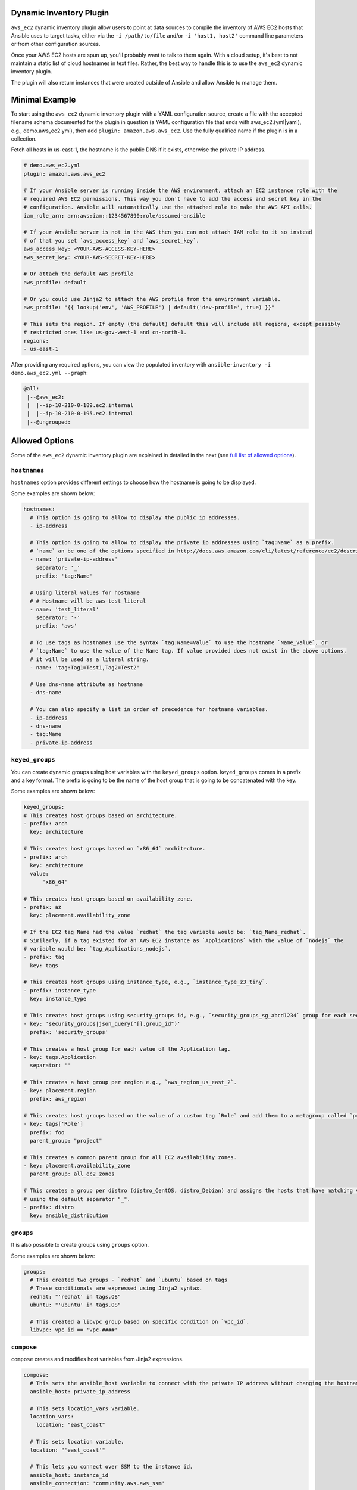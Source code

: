.. _ansible_collections.amazon.aws.docsite.dynamic_inventory:


Dynamic Inventory Plugin
========================

``aws_ec2`` dynamic inventory plugin allow users to point at data sources to compile the inventory of AWS EC2 hosts that Ansible uses to target tasks, either via the ``-i /path/to/file`` and/or ``-i 'host1, host2'`` command line parameters or from other configuration sources.

Once your AWS EC2 hosts are spun up, you'll probably want to talk to them again. With a cloud setup, it's best to not maintain a static list of cloud hostnames
in text files. Rather, the best way to handle this is to use the ``aws_ec2`` dynamic inventory plugin.

The plugin will also return instances that were created outside of Ansible and allow Ansible to manage them.

.. _ansible_collections.amazon.aws.docsite.using_inventory_plugin:

Minimal Example
===============

To start using the ``aws_ec2`` dynamic inventory plugin with a YAML configuration source, create a file with the accepted filename schema documented for the plugin in question (a YAML configuration file that ends with aws_ec2.(yml|yaml), e.g., demo.aws_ec2.yml), then add ``plugin: amazon.aws.aws_ec2``. Use the fully qualified name if the plugin is in a collection.

Fetch all hosts in us-east-1, the hostname is the public DNS if it exists, otherwise the private IP address.

.. code-block:: yaml

    # demo.aws_ec2.yml
    plugin: amazon.aws.aws_ec2

    # If your Ansible server is running inside the AWS environment, attach an EC2 instance role with the
    # required AWS EC2 permissions. This way you don't have to add the access and secret key in the
    # configuration. Ansible will automatically use the attached role to make the AWS API calls.
    iam_role_arn: arn:aws:iam::1234567890:role/assumed-ansible

    # If your Ansible server is not in the AWS then you can not attach IAM role to it so instead
    # of that you set `aws_access_key` and `aws_secret_key`.
    aws_access_key: <YOUR-AWS-ACCESS-KEY-HERE>
    aws_secret_key: <YOUR-AWS-SECRET-KEY-HERE>

    # Or attach the default AWS profile
    aws_profile: default

    # Or you could use Jinja2 to attach the AWS profile from the environment variable.
    aws_profile: "{{ lookup('env', 'AWS_PROFILE') | default('dev-profile', true) }}"

    # This sets the region. If empty (the default) default this will include all regions, except possibly
    # restricted ones like us-gov-west-1 and cn-north-1.
    regions:
    - us-east-1

After providing any required options, you can view the populated inventory with ``ansible-inventory -i demo.aws_ec2.yml --graph``:

.. code-block:: text

   @all:
    |--@aws_ec2:
    |  |--ip-10-210-0-189.ec2.internal
    |  |--ip-10-210-0-195.ec2.internal
    |--@ungrouped:


Allowed Options
===============

Some of the ``aws_ec2`` dynamic inventory plugin are explained in detailed in the next (see `full list of allowed options <https://docs.ansible.com/ansible/latest/collections/amazon/aws/aws_ec2_inventory.html#id3>`_).

``hostnames``
-------------

``hostnames`` option provides different settings to choose how the hostname is going to be displayed.

Some examples are shown below:

.. code-block:: yaml

  hostnames:
    # This option is going to allow to display the public ip addresses.
    - ip-address
  
    # This option is going to allow to display the private ip addresses using `tag:Name` as a prefix.
    # `name` an be one of the options specified in http://docs.aws.amazon.com/cli/latest/reference/ec2/describe-instances.html#options.
    - name: 'private-ip-address'
      separator: '_'
      prefix: 'tag:Name'
    
    # Using literal values for hostname
    # # Hostname will be aws-test_literal
    - name: 'test_literal'
      separator: '-'       
      prefix: 'aws'
  
    # To use tags as hostnames use the syntax `tag:Name=Value` to use the hostname `Name_Value`, or
    # `tag:Name` to use the value of the Name tag. If value provided does not exist in the above options,
    # it will be used as a literal string.
    - name: 'tag:Tag1=Test1,Tag2=Test2'
    
    # Use dns-name attribute as hostname
    - dns-name

    # You can also specify a list in order of precedence for hostname variables.
    - ip-address
    - dns-name
    - tag:Name
    - private-ip-address
  

``keyed_groups``
----------------

You can create dynamic groups using host variables with the ``keyed_groups`` option. ``keyed_groups`` comes in a prefix and a key format.
The prefix is going to be the name of the host group that is going to be concatenated with the key.

Some examples are shown below:

.. code-block:: yaml

    keyed_groups:
    # This creates host groups based on architecture.
    - prefix: arch
      key: architecture
    
    # This creates host groups based on `x86_64` architecture.
    - prefix: arch
      key: architecture
      value:
          'x86_64'
    
    # This creates host groups based on availability zone.
    - prefix: az
      key: placement.availability_zone
    
    # If the EC2 tag Name had the value `redhat` the tag variable would be: `tag_Name_redhat`.
    # Similarly, if a tag existed for an AWS EC2 instance as `Applications` with the value of `nodejs` the  
    # variable would be: `tag_Applications_nodejs`.
    - prefix: tag
      key: tags
    
    # This creates host groups using instance_type, e.g., `instance_type_z3_tiny`.
    - prefix: instance_type
      key: instance_type

    # This creates host groups using security_groups id, e.g., `security_groups_sg_abcd1234` group for each security group.
    - key: 'security_groups|json_query("[].group_id")'
      prefix: 'security_groups'
    
    # This creates a host group for each value of the Application tag.
    - key: tags.Application
      separator: ''

    # This creates a host group per region e.g., `aws_region_us_east_2`.
    - key: placement.region
      prefix: aws_region

    # This creates host groups based on the value of a custom tag `Role` and add them to a metagroup called `project`.
    - key: tags['Role']
      prefix: foo
      parent_group: "project"
    
    # This creates a common parent group for all EC2 availability zones.
    - key: placement.availability_zone
      parent_group: all_ec2_zones
    
    # This creates a group per distro (distro_CentOS, distro_Debian) and assigns the hosts that have matching values to it,
    # using the default separator "_".
    - prefix: distro
      key: ansible_distribution


``groups``
----------

It is also possible to create groups using ``groups`` option.

Some examples are shown below:

.. code-block:: yaml

  groups:
    # This created two groups - `redhat` and `ubuntu` based on tags
    # These conditionals are expressed using Jinja2 syntax.
    redhat: "'redhat' in tags.OS"
    ubuntu: "'ubuntu' in tags.OS"

    # This created a libvpc group based on specific condition on `vpc_id`.
    libvpc: vpc_id == 'vpc-####'


``compose``
-----------

``compose`` creates and modifies host variables from Jinja2 expressions.

.. code-block:: yaml

  compose:
    # This sets the ansible_host variable to connect with the private IP address without changing the hostname.
    ansible_host: private_ip_address

    # This sets location_vars variable.
    location_vars:
      location: "east_coast"
    
    # This sets location variable.
    location: "'east_coast'"

    # This lets you connect over SSM to the instance id.
    ansible_host: instance_id
    ansible_connection: 'community.aws.aws_ssm'

    # This defines combinations of host servers, IP addresses, and related SSH private keys.
    ansible_host: private_ip_address
    ansible_user: centos
    ansible_private_ssh_key_file: key_name

    # This sets ec2_security_group_ids variable
    ec2_security_group_ids: security_groups | map(attribute='group_id') | list |  join(',')


``include_filters`` and ``exclude_filters``
-------------------------------------------

``include_filters`` and ``exclude_filters`` options give you the ability to compose the inventory with several queries (see `available filters <http://docs.aws.amazon.com/cli/latest/reference/ec2/describe-instances.html#options>`_).

.. code-block:: yaml

  include_filters:
  # This includes in the inventory everything that has the following tags.
  - tag:Project:
      - 'planets'
  - tag:Environment:
      - 'demo'
  
  # This excludes from the inventory everything that has the following tag:Name.
  exclude_filters:
  - tag:Name:
      - '{{ resource_prefix }}_3'


``filters``
-----------

``filters`` are used to filter out AWS EC2 instances based on conditions (see `available filters <http://docs.aws.amazon.com/cli/latest/reference/ec2/describe-instances.html#options>`_).

.. code-block:: yaml

  filters:
    # This selects only running instances with tag `Environment` tag set to `dev`.
    tag:Environment: dev
    instance-state-name : running

    # This selects only instances with tag `Environment` tag set to `dev` and `qa` ans specific security group id.
    tag:Environment:
      - dev
      - qa
    instance.group-id: sg-xxxxxxxx
   
    # Thsi selects only instances with tag `Name` fuflfilling specific conditions.
    - tag:Name:
      - dev-*
      - share-resource
      - hotfix


``use_contrib_script_compatible_ec2_tag_keys`` and ``use_contrib_script_compatible_sanitization``
-------------------------------------------------------------------------------------------------

``use_contrib_script_compatible_ec2_tag_keys`` exposes the host tags with ec2_tag_TAGNAME keys like the old ec2.py inventory script when it's True.

By default the ``aws_ec2`` plugin is using a general group name sanitization to create safe and usable group names for use in Ansible.

``use_contrib_script_compatible_ec2_tag_keys`` allows you to override that, in efforts to allow migration from the old inventory script and matches the sanitization of groups when the script's replace_dash_in_groups option is set to False.
To replicate behavior of replace_dash_in_groups = True with constructed groups, you will need to replace hyphens with underscores via the regex_replace filter for those entries.

For this to work you should also turn off the TRANSFORM_INVALID_GROUP_CHARS setting, otherwise the core engine will just use the standard sanitization on top.

This is not the default as such names break certain functionality as not all characters are valid Python identifiers which group names end up being used as.

The use of this feature is discouraged and we advise to migrate to the new tags structure.

.. code-block:: yaml

    # demo.aws_ec2.yml
    plugin: amazon.aws.aws_ec2
    regions:
    - us-east-1
    filters:
      tag:Name:
      - 'instance-*'
    hostnames:
    - tag:Name
    use_contrib_script_compatible_sanitization: True
    use_contrib_script_compatible_ec2_tag_keys: True

After providing any required options, you can view the populated inventory with ``ansible-inventory -i demo.aws_ec2.yml --list``:

.. code-block:: text

  {
    "_meta": {
        "hostvars": {
            "instance-01": {
                "aws_ami_launch_index_ec2": 0,
                "aws_architecture_ec2": "x86_64",
                ...
                "ebs_optimized": false,
                "ec2_tag_Environment": "dev",
                "ec2_tag_Name": "instance-01",
                "ec2_tag_Tag1": "Test1",
                "ec2_tag_Tag2": "Test2",
                "ena_support": true,
                "enclave_options": {
                    "enabled": false
                },
                ...
            },
            "instance-02": {
              ...
              "ebs_optimized": false,
              "ec2_tag_Environment": "dev",
              "ec2_tag_Name": "instance-02",
              "ec2_tag_Tag1": "Test3",
              "ec2_tag_Tag2": "Test4",
              "ena_support": true,
              "enclave_options": {
                  "enabled": false
              },
              ...
            }
        }
    },
    all": {
          "children": [
              "aws_ec2",
              "ungrouped"
          ]
      },
      "aws_ec2": {
          "hosts": [
              "instance-01",
              "instance-02"
          ]
      }
  }


``hostvars_prefix`` and ``hostvars_suffix``
-------------------------------------------

``hostvars_prefix`` and ``hostvars_sufix`` allow to set up a prefix and suffix for host variables.

.. code-block:: yaml

    # demo.aws_ec2.yml
    plugin: amazon.aws.aws_ec2
    regions:
    - us-east-1
    filters:
      tag:Name:
      - 'instance-*'
    hostvars_prefix: 'aws_'
    hostvars_suffix: '_ec2'
    hostnames:
    - tag:Name

Now the output of ``ansible-inventory -i demo.aws_ec2.yml --list``:

.. code-block:: text

  {
    "_meta": {
        "hostvars": {
            "instance-01": {
                "aws_ami_launch_index_ec2": 0,
                "aws_architecture_ec2": "x86_64",
                "aws_block_device_mappings_ec2": [
                    {
                        "device_name": "/dev/sda1",
                        "ebs": {
                            "attach_time": "2022-06-27T09:04:57+00:00",
                            "delete_on_termination": true,
                            "status": "attached",
                            "volume_id": "vol-06e065bca44e6eae5"
                        }
                    }
                ],
                "aws_capacity_reservation_specification_ec2": {
                    "capacity_reservation_preference": "open"
                }
                ...,
            },
            "instance-02": {
              ...,
            }
        }
    },
    all": {
          "children": [
              "aws_ec2",
              "ungrouped"
          ]
      },
      "aws_ec2": {
          "hosts": [
              "instance-01",
              "instance-02"
          ]
      }
  }


``strict`` and ``strict_permissions``
-------------------------------------

``strict: False`` will skip instead of producing an error if there are missing facts.

``strict_permissions: False`` will ignore 403 errors rather than failing.


``cache``
---------

``aws_ec2`` inventory plugin support caching can use the general settings for the fact cache defined in the ``ansible.cfg`` file's ``[defaults]`` section or define inventory-specific settings in the ``[inventory]`` section.
You can can define plugin-specific cache settings in the config file:

.. code-block:: yaml

    # demo.aws_ec2.yml
    plugin: aws_ec2
    # This enables cache.
    cache: yes
    # Plugin to be used.
    cache_plugin: jsonfile
    cache_timeout: 7200
    # Location where files are stored in the cache.
    cache_connection: /tmp/aws_inventory
    cache_prefix: aws_ec2

Here is an example of setting inventory caching with some fact caching defaults for the cache plugin used and the timeout in an ``ansible.cfg`` file:

.. code-block:: ini

  [defaults]
  fact_caching = ansible.builtin.jsonfile
  fact_caching_connection = /tmp/ansible_facts
  cache_timeout = 3600

  [inventory]
  cache = yes
  cache_connection = /tmp/ansible_inventory


Complex Example
===============

Here is an ``aws_ec2`` complex example utilizing some of the previously listed options:

.. code-block:: yaml

    # demo.aws_ec2.yml
    plugin: amazon.aws.aws_ec2
    regions:
      - us-east-1
      - us-east-2
    keyed_groups:
      # add hosts to tag_Name_value groups for each aws_ec2 host's tags.Name variable.
      - key: tags.Name
        prefix: tag_Name_
        separator: ""
    groups:
      # add hosts to the group dev if any of the dictionary's keys or values is the word 'dev'.
      development: "'dev' in (tags|list)"
    filters:
      tag:Name:
        - 'instance-01'
        - 'instance-03'
    include_filters:
    - tag:Name:
      - 'instance-02'
      - 'instance-04'
    exclude_filters:
    - tag:Name:
      - 'instance-03'
      - 'instance-04'
    hostnames:
      # You can also specify a list in order of precedence for hostname variables.
      - ip-address
      - dns-name
      - tag:Name
      - private-ip-address
    compose:
      # This sets the `ansible_host` variable to connect with the private IP address without changing the hostname.
      ansible_host: private_ip_address

If a host does not have the variables in the configuration above (i.e. ``tags.Name``, ``tags``, ``private_ip_address``), the host will not be added to groups other than those that the inventory plugin creates and the ``ansible_host`` host variable will not be modified.

Now the output of ``ansible-inventory -i demo.aws_ec2.yml --graph``:

.. code-block:: text

    @all:
    |--@aws_ec2:
    |  |--instance-01
    |  |--instance-02
    |--@tag_Name_instance_01:
    |  |--instance-01
    |--@tag_Name_instance_02:
    |  |--instance-02
    |--@ungrouped:


Using Dynamic Inventory Inside Playbook
=======================================

If you want to use dynamic inventory inside the playbook, you just need to mention the group name in the hosts variable as shown below.

.. code-block:: yaml

    ---
    - name: Ansible Test Playbook
      gather_facts: false
      hosts: tag_Name_instance_02
      
      tasks:
        - name: Run Shell Command
          command: echo "Hello World"
